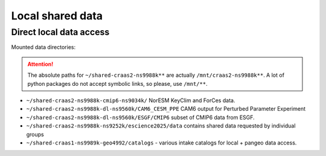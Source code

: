 Local shared data
=================

Direct local data access
~~~~~~~~~~~~~~~~~~~~~~~~

Mounted data directories:

.. attention::

  The absolute paths for ``~/shared-craas2-ns9988k**`` are actually ``/mnt/craas2-ns9988k**``. A lot of python packages do not accept symbolic links, so please, use ``/mnt/**``.


- ``~/shared-craas2-ns9988k-cmip6-ns9034k/`` NorESM KeyClim and ForCes data.
- ``~/shared-craas2-ns9988k-dl-ns9560k/CAM6_CESM_PPE`` CAM6 output for Perturbed Parameter Experiment

- ``~/shared-craas2-ns9988k-dl-ns9560k/ESGF/CMIP6`` subset of CMIP6 data from ESGF.

- ``~/shared-craas2-ns9988k-ns9252k/escience2025/data`` contains  shared data requested by individual groups

- ``~/shared-craas1-ns9989k-geo4992/catalogs`` - various intake catalogs for local + pangeo data access.

..  - ``./cmip6.json`` local CMIP6 data corresponding to ``~/shared-craas1-nn9989k-cmip6/``

..  - ``./merged-cmip6.json`` same as above but with pangeo catalog merged

..  - ``./cesm-ppe-pi-mon.json`` cesm ppe pre-industrial monthly variables

..  - ``./cesm-ppe.json`` cesm present day variables.

..  - ``~/shared-craas1-ns9989k-geo4992/data/data_group1/``:

..  - ``./data_group1/deposited2022/modis_cdnc_sampling_gridded/`` MODIS based dataset for cloud droplet number concentration from Gryspeerdt et al. (2022, https://amt.copernicus.org/articles/15/3875/2022/)

.. - ``~/shared-craas1-ns9989k-geo4992/data/data_group3/**``:

..  - ``./NYA_radiation/`` Longwave and shortwave radiation observational data from Ny-Ålesund, 2006-2024.

..  - ``./DMPS_ZEP/`` Aerosol size distribution observational data from Zeppelin Observatory, 2000-2020.

..  - ``./echam_salsa_zep/`` Model output from ECHAM-SALSA with nudged surface meteorology, collocated with Zeppelin observatory from 2011-2020. Aerosol, basic meteorology and radiation parameters.

..  - ``./ec-earth/`` variables from ec-earth project.

.. - ``~/shared-craas1-ns9989k-geo4992/data/data_group4/`` Fire emissions from CAMS and MERRA2 + aerosol data from `<https://doi.org/10.5194/acp-24-2059-2024>`_ and `<https://doi.org/10.17043/zeppelin-ebc-2015-2019-1>`_.

.. - ``~/shared-craas1-ns9989k-geo4992/data/data_group6/`` Hysplit(2018-2019), AMS, CCN and cloud radar derived cloud base Updraft data (warm non-precipitating clouds) from Zeppelin (Ny-Ålesund).
  - ``./CMIP6`` additional variables for historical, abrupt-4xCO2, 1pctCO2, ssp119, ssp585 with IPSL and HadGEM3.

.. - ``~/shared-craas1-ns9989k-geo4992/data/data_group6/``  Hysplit (2018-19), AMS, CCN and updraft data (cloud-radar derived) for Zappelin.


.. - ``~/shared-craas1-ns9989k-geo4992/data/data_group7/``:

..  - ``./3D_CloudFraction330m_200701-201512_night_CFMIP2_sat_3.1.2.nc`` GOCCP Cloud fraction
..  - ``./3D_CloudFraction_Phase330m_200701-201512_night_CFMIP2.5_sat_2.9.nc`` GOCCP Cloud fraction by phase
..  - ``./CERES_EBAF-TOA_Ed4.1_Subset_200701-201512_2.5x2.5.nc`` CERES EBAF
..  - ``./amip`` - selected CMIP6 model output from amip experiment
..  - ``./amip+4k`` - selected CMIP6 model output from amip+4k experiment.